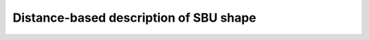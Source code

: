 Distance-based description of SBU shape
============================================

.. featurizer::  PairwiseDistanceHist
    :id: PairwiseDistanceHist
    :considers_geometry: True
    :considers_structure_graph: False
    :encodes_chemistry: False
    :scope: sbu
    :scalar: False

.. featurizer::  PairwiseDistanceStats
    :id: PairwiseDistanceStats
    :considers_geometry: True
    :considers_structure_graph: False
    :encodes_chemistry: False
    :scope: sbu
    :scalar: False
